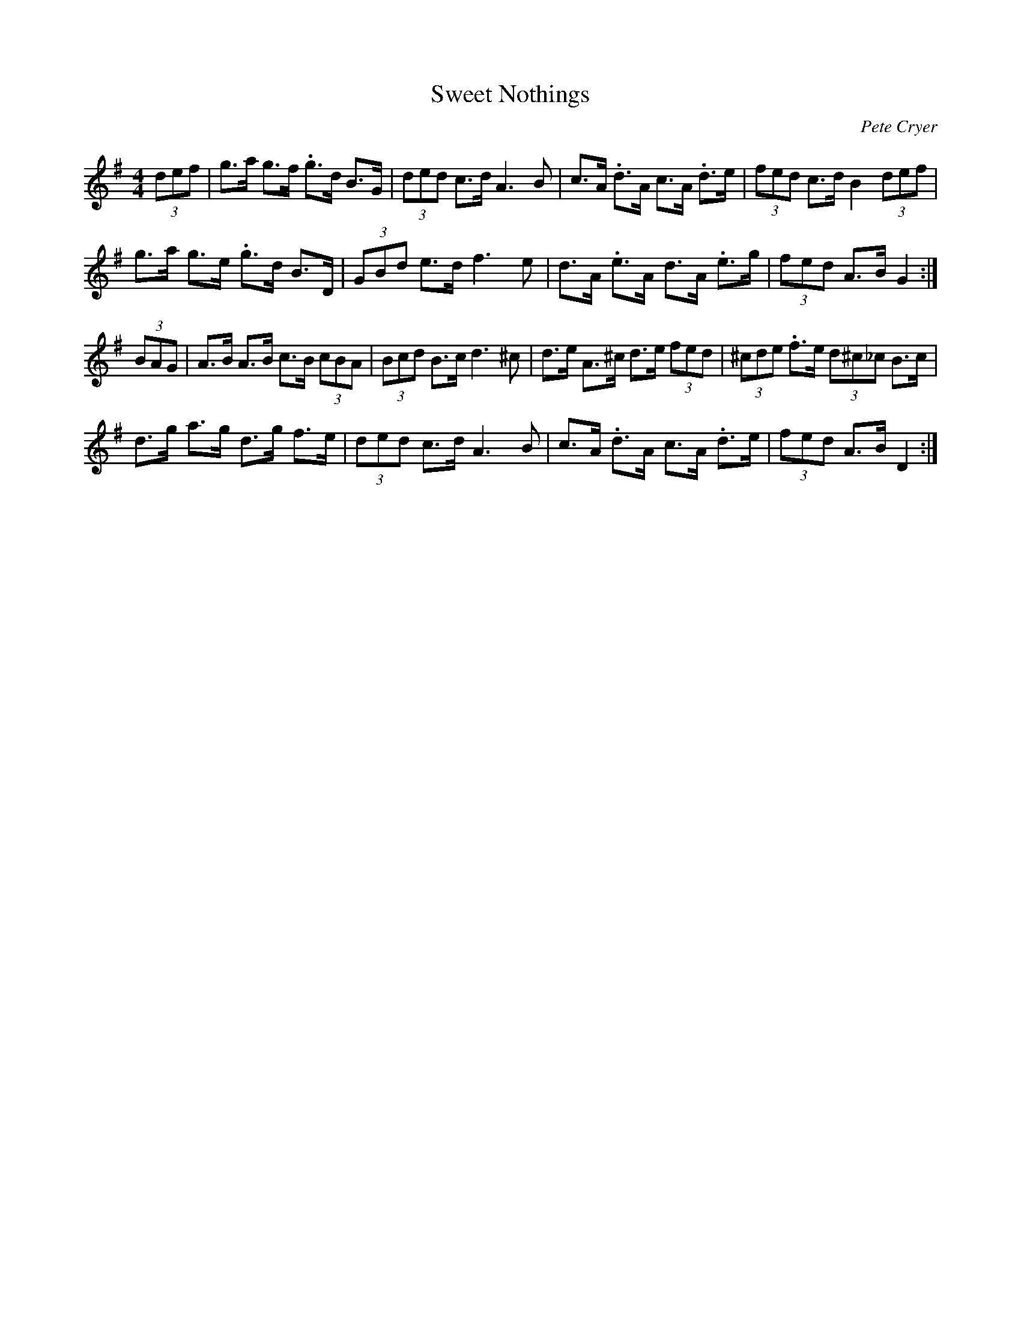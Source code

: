 X: 1
T: Sweet Nothings
C: Pete Cryer
M: 4/4
L: 1/8
R: Hornpipe
K: Gmaj
(3def | g>a g>f .g>d B>G | (3ded c>d A3 B |\
c>A .d>A c>A .d>e | (3fed c>d B2 (3def |
g>a g>e .g>d B>D | (3GBd e>d f3 e | \
d>A .e>A d>A  .e>g | (3fed A>B G2 :|
(3BAG | A>B A>B c>B (3cBA | (3Bcd B>c d3 ^c |\
d>e A>^c d>e (3fed | (3^cde .f>e (3d^c_c B>c |
d>g a>g d>g f>e | (3ded c>d A3 B | \
c>A .d>A c>A .d>e | (3fed A>B D2 :|
